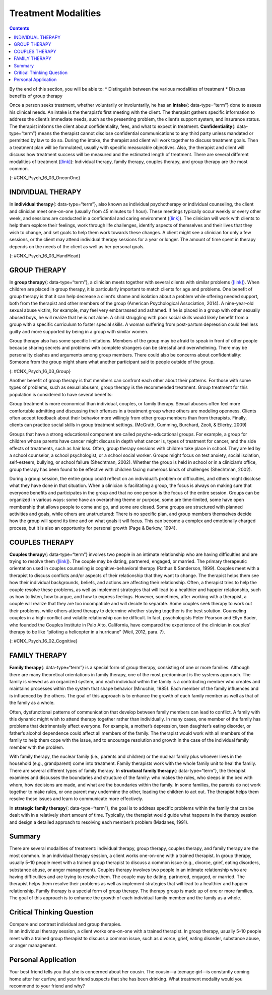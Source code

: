 ====================
Treatment Modalities
====================



.. contents::
   :depth: 3
..

.. container::

   By the end of this section, you will be able to: \* Distinguish
   between the various modalities of treatment \* Discuss benefits of
   group therapy

Once a person seeks treatment, whether voluntarily or involuntarily, he
has an **intake**\ {: data-type=“term”} done to assess his clinical
needs. An intake is the therapist’s first meeting with the client. The
therapist gathers specific information to address the client’s immediate
needs, such as the presenting problem, the client’s support system, and
insurance status. The therapist informs the client about
confidentiality, fees, and what to expect in treatment.
**Confidentiality**\ {: data-type=“term”} means the therapist cannot
disclose confidential communications to any third party unless mandated
or permitted by law to do so. During the intake, the therapist and
client will work together to discuss treatment goals. Then a treatment
plan will be formulated, usually with specific measurable objectives.
Also, the therapist and client will discuss how treatment success will
be measured and the estimated length of treatment. There are several
different modalities of treatment
(`[link] <#CNX_Psych_16_03_OneonOne>`__): Individual therapy, family
therapy, couples therapy, and group therapy are the most common.

|Two photographs are shown. Photograph A depicts two people in
conversation. Photograph B depicts a large group of people sitting in a
circle on the beach.|\ {: #CNX_Psych_16_03_OneonOne}

INDIVIDUAL THERAPY
==================

In **individual therapy**\ {: data-type=“term”}, also known as
individual psychotherapy or individual counseling, the client and
clinician meet one-on-one (usually from 45 minutes to 1 hour). These
meetings typically occur weekly or every other week, and sessions are
conducted in a confidential and caring environment
(`[link] <#CNX_Psych_16_03_HandHead>`__). The clinician will work with
clients to help them explore their feelings, work through life
challenges, identify aspects of themselves and their lives that they
wish to change, and set goals to help them work towards these changes. A
client might see a clinician for only a few sessions, or the client may
attend individual therapy sessions for a year or longer. The amount of
time spent in therapy depends on the needs of the client as well as her
personal goals.

|A photograph depicting a woman in a therapy session with her therapist
is shown.|\ {: #CNX_Psych_16_03_HandHead}

GROUP THERAPY
=============

In **group therapy**\ {: data-type=“term”}, a clinician meets together
with several clients with similar problems
(`[link] <#CNX_Psych_16_03_Group>`__). When children are placed in group
therapy, it is particularly important to match clients for age and
problems. One benefit of group therapy is that it can help decrease a
client’s shame and isolation about a problem while offering needed
support, both from the therapist and other members of the group
(American Psychological Association, 2014). A nine-year-old sexual abuse
victim, for example, may feel very embarrassed and ashamed. If he is
placed in a group with other sexually abused boys, he will realize that
he is not alone. A child struggling with poor social skills would likely
benefit from a group with a specific curriculum to foster special
skills. A woman suffering from post-partum depression could feel less
guilty and more supported by being in a group with similar women.

Group therapy also has some specific limitations. Members of the group
may be afraid to speak in front of other people because sharing secrets
and problems with complete strangers can be stressful and overwhelming.
There may be personality clashes and arguments among group members.
There could also be concerns about confidentiality: Someone from the
group might share what another participant said to people outside of the
group.

|A group of people arranged in a circle having a conversation is
shown.|\ {: #CNX_Psych_16_03_Group}

Another benefit of group therapy is that members can confront each other
about their patterns. For those with some types of problems, such as
sexual abusers, group therapy is the recommended treatment. Group
treatment for this population is considered to have several benefits:

Group treatment is more economical than individual, couples, or family
therapy. Sexual abusers often feel more comfortable admitting and
discussing their offenses in a treatment group where others are modeling
openness. Clients often accept feedback about their behavior more
willingly from other group members than from therapists. Finally,
clients can practice social skills in group treatment settings.
(McGrath, Cumming, Burchard, Zeoli, & Ellerby, 2009)

Groups that have a strong educational component are called
psycho-educational groups. For example, a group for children whose
parents have cancer might discuss in depth what cancer is, types of
treatment for cancer, and the side effects of treatments, such as hair
loss. Often, group therapy sessions with children take place in school.
They are led by a school counselor, a school psychologist, or a school
social worker. Groups might focus on test anxiety, social isolation,
self-esteem, bullying, or school failure (Shechtman, 2002). Whether the
group is held in school or in a clinician’s office, group therapy has
been found to be effective with children facing numerous kinds of
challenges (Shechtman, 2002).

During a group session, the entire group could reflect on an
individual’s problem or difficulties, and others might disclose what
they have done in that situation. When a clinician is facilitating a
group, the focus is always on making sure that everyone benefits and
participates in the group and that no one person is the focus of the
entire session. Groups can be organized in various ways: some have an
overarching theme or purpose, some are time-limited, some have open
membership that allows people to come and go, and some are closed. Some
groups are structured with planned activities and goals, while others
are unstructured: There is no specific plan, and group members
themselves decide how the group will spend its time and on what goals it
will focus. This can become a complex and emotionally charged process,
but it is also an opportunity for personal growth (Page & Berkow, 1994).

COUPLES THERAPY
===============

**Couples therapy**\ {: data-type=“term”} involves two people in an
intimate relationship who are having difficulties and are trying to
resolve them (`[link] <#CNX_Psych_16_02_Cognitive>`__). The couple may
be dating, partnered, engaged, or married. The primary therapeutic
orientation used in couples counseling is cognitive-behavioral therapy
(Rathus & Sanderson, 1999). Couples meet with a therapist to discuss
conflicts and/or aspects of their relationship that they want to change.
The therapist helps them see how their individual backgrounds, beliefs,
and actions are affecting their relationship. Often, a therapist tries
to help the couple resolve these problems, as well as implement
strategies that will lead to a healthier and happier relationship, such
as how to listen, how to argue, and how to express feelings. However,
sometimes, after working with a therapist, a couple will realize that
they are too incompatible and will decide to separate. Some couples seek
therapy to work out their problems, while others attend therapy to
determine whether staying together is the best solution. Counseling
couples in a high-conflict and volatile relationship can be difficult.
In fact, psychologists Peter Pearson and Ellyn Bader, who founded the
Couples Institute in Palo Alto, California, have compared the experience
of the clinician in couples’ therapy to be like “piloting a helicopter
in a hurricane” (Weil, 2012, para. 7).

|A photograph shows two people talking to a third person.|\ {:
#CNX_Psych_16_02_Cognitive}

FAMILY THERAPY
==============

**Family therapy**\ {: data-type=“term”} is a special form of group
therapy, consisting of one or more families. Although there are many
theoretical orientations in family therapy, one of the most predominant
is the systems approach. The family is viewed as an organized system,
and each individual within the family is a contributing member who
creates and maintains processes within the system that shape behavior
(Minuchin, 1985). Each member of the family influences and is influenced
by the others. The goal of this approach is to enhance the growth of
each family member as well as that of the family as a whole.

Often, dysfunctional patterns of communication that develop between
family members can lead to conflict. A family with this dynamic might
wish to attend therapy together rather than individually. In many cases,
one member of the family has problems that detrimentally affect
everyone. For example, a mother’s depression, teen daughter’s eating
disorder, or father’s alcohol dependence could affect all members of the
family. The therapist would work with all members of the family to help
them cope with the issue, and to encourage resolution and growth in the
case of the individual family member with the problem.

With family therapy, the nuclear family (i.e., parents and children) or
the nuclear family plus whoever lives in the household (e.g.,
grandparent) come into treatment. Family therapists work with the whole
family unit to heal the family. There are several different types of
family therapy. In **structural family therapy**\ {: data-type=“term”},
the therapist examines and discusses the boundaries and structure of the
family: who makes the rules, who sleeps in the bed with whom, how
decisions are made, and what are the boundaries within the family. In
some families, the parents do not work together to make rules, or one
parent may undermine the other, leading the children to act out. The
therapist helps them resolve these issues and learn to communicate more
effectively.

.. seealso::

   Watch this `video <http://openstax.org/l/Sfamily>`__ to view a
   structural family session.

In **strategic family therapy**\ {: data-type=“term”}, the goal is to
address specific problems within the family that can be dealt with in a
relatively short amount of time. Typically, the therapist would guide
what happens in the therapy session and design a detailed approach to
resolving each member’s problem (Madanes, 1991).

Summary
=======

There are several modalities of treatment: individual therapy, group
therapy, couples therapy, and family therapy are the most common. In an
individual therapy session, a client works one-on-one with a trained
therapist. In group therapy, usually 5–10 people meet with a trained
group therapist to discuss a common issue (e.g., divorce, grief, eating
disorders, substance abuse, or anger management). Couples therapy
involves two people in an intimate relationship who are having
difficulties and are trying to resolve them. The couple may be dating,
partnered, engaged, or married. The therapist helps them resolve their
problems as well as implement strategies that will lead to a healthier
and happier relationship. Family therapy is a special form of group
therapy. The therapy group is made up of one or more families. The goal
of this approach is to enhance the growth of each individual family
member and the family as a whole.

.. card-carousel:: 4

    .. card:: Question

      A treatment modality in which 5–10 people with the same issue or
      concern meet together with a trained clinician is known as
      \________.

      1. family therapy
      2. couples therapy
      3. group therapy
      4. self-help group {: type=“a”}

  .. dropdown:: Check Answer

      C
  .. Card:: Question

      What happens during an intake?

      1. The therapist gathers specific information to address the
         client’s immediate needs such as the presenting problem, the
         client’s support system, and insurance status. The therapist
         informs the client about confidentiality, fees, and what to
         expect in a therapy session.
      2. The therapist guides what happens in the therapy session and
         designs a detailed approach to resolving each member’s
         presenting problem.
      3. The therapist meets with a couple to help them see how their
         individual backgrounds, beliefs, and actions are affecting
         their relationship.
      4. The therapist examines and discusses with the family the
         boundaries and structure of the family: For example, who makes
         the rules, who sleeps in the bed with whom, and how decisions
         are made. {: type=“a”}

   .. container::

      A

Critical Thinking Question
==========================

.. container::

   .. container::

      Compare and contrast individual and group therapies.

   .. container::

      In an individual therapy session, a client works one-on-one with a
      trained therapist. In group therapy, usually 5–10 people meet with
      a trained group therapist to discuss a common issue, such as
      divorce, grief, eating disorder, substance abuse, or anger
      management.

Personal Application
====================

.. container::

   .. container::

      Your best friend tells you that she is concerned about her cousin.
      The cousin—a teenage girl—is constantly coming home after her
      curfew, and your friend suspects that she has been drinking. What
      treatment modality would you recommend to your friend and why?

.. glossary::

   confidentiality
      therapist cannot disclose confidential communications to any third
      party, unless mandated or permitted by law ^
   couples therapy
      two people in an intimate relationship, such as husband and wife,
      who are having difficulties and are trying to resolve them with
      therapy ^
   family therapy
      special form of group therapy consisting of one or more families ^
   group therapy
      treatment modality in which 5–10 people with the same issue or
      concern meet together with a trained clinician ^
   individual therapy
      treatment modality in which the client and clinician meet
      one-on-one ^
   intake
      therapist’s first meeting with the client in which the therapist
      gathers specific information to address the client’s immediate
      needs ^
   strategic family therapy
      therapist guides the therapy sessions and develops treatment plans
      for each family member for specific problems that can addressed in
      a short amount of time ^
   structural family therapy
      therapist examines and discusses with the family the boundaries
      and structure of the family: who makes the rules, who sleeps in
      the bed with whom, how decisions are made, and what are the
      boundaries within the family

.. |Two photographs are shown. Photograph A depicts two people in conversation. Photograph B depicts a large group of people sitting in a circle on the beach.| image:: ../resources/CNX_Psych_16_03_OneonOne.jpg
.. |A photograph depicting a woman in a therapy session with her therapist is shown.| image:: ../resources/CNX_Psych_16_03_HandHead.jpg
.. |A group of people arranged in a circle having a conversation is shown.| image:: ../resources/CNX_Psych_16_03_Groupn.jpg
.. |A photograph shows two people talking to a third person.| image:: ../resources/CNX_Psych_16_03_Couple.jpg
